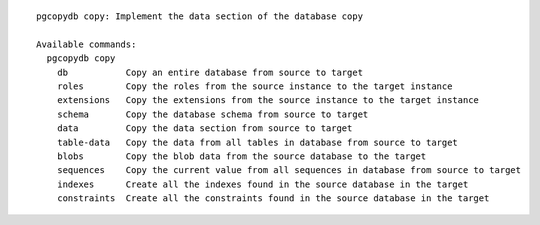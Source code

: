 ::

   pgcopydb copy: Implement the data section of the database copy
   
   Available commands:
     pgcopydb copy
       db           Copy an entire database from source to target
       roles        Copy the roles from the source instance to the target instance
       extensions   Copy the extensions from the source instance to the target instance
       schema       Copy the database schema from source to target
       data         Copy the data section from source to target
       table-data   Copy the data from all tables in database from source to target
       blobs        Copy the blob data from the source database to the target
       sequences    Copy the current value from all sequences in database from source to target
       indexes      Create all the indexes found in the source database in the target
       constraints  Create all the constraints found in the source database in the target
   
